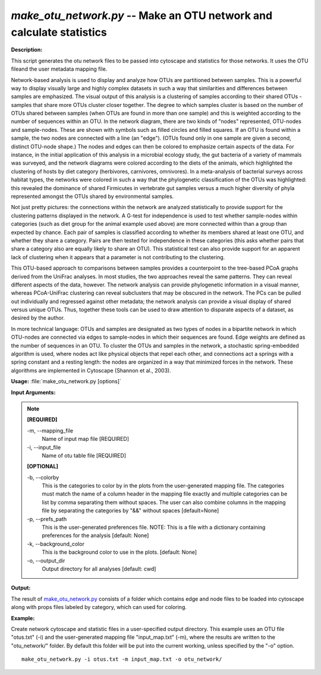 .. _make_otu_network:

.. index:: make_otu_network.py

*make_otu_network.py* -- Make an OTU network and calculate statistics
^^^^^^^^^^^^^^^^^^^^^^^^^^^^^^^^^^^^^^^^^^^^^^^^^^^^^^^^^^^^^^^^^^^^^^^^^^^^^^^^^^^^^^^^^^^^^^^^^^^^^^^^^^^^^^^^^^^^^^^^^^^^^^^^^^^^^^^^^^^^^^^^^^^^^^^^^^^^^^^^^^^^^^^^^^^^^^^^^^^^^^^^^^^^^^^^^^^^^^^^^^^^^^^^^^^^^^^^^^^^^^^^^^^^^^^^^^^^^^^^^^^^^^^^^^^^^^^^^^^^^^^^^^^^^^^^^^^^^^^^^^^^^

**Description:**

This script generates the otu network files to be passed into cytoscape and statistics for those networks. It uses the OTU fileand the user metadata mapping file.

Network-based analysis is used to display and analyze how OTUs are partitioned between samples. This is a powerful way to display visually large and highly complex datasets in such a way that similarities and differences between samples are emphasized. The visual output of this analysis is a clustering of samples according to their shared OTUs - samples that share more OTUs cluster closer together. The degree to which samples cluster is based on the number of OTUs shared between samples (when OTUs are found in more than one sample) and this is weighted according to the number of sequences within an OTU. In the network diagram, there are two kinds of "nodes" represented, OTU-nodes and sample-nodes. These are shown with symbols such as filled circles and filled squares. If an OTU is found within a sample, the two nodes are connected with a line (an "edge"). (OTUs found only in one sample are given a second, distinct OTU-node shape.) The nodes and edges can then be colored to emphasize certain aspects of the data. For instance, in the initial application of this analysis in a microbial ecology study, the gut bacteria of a variety of mammals was surveyed, and the network diagrams were colored according to the diets of the animals, which highlighted the clustering of hosts by diet category (herbivores, carnivores, omnivores). In a meta-analysis of bacterial surveys across habitat types, the networks were colored in such a way that the phylogenetic classification of the OTUs was highlighted: this revealed the dominance of shared Firmicutes in vertebrate gut samples versus a much higher diversity of phyla represented amongst the OTUs shared by environmental samples.

Not just pretty pictures: the connections within the network are analyzed statistically to provide support for the clustering patterns displayed in the network. A G-test for independence is used to test whether sample-nodes within categories (such as diet group for the animal example used above) are more connected within than a group than expected by chance. Each pair of samples is classified according to whether its members shared at least one OTU, and whether they share a category. Pairs are then tested for independence in these categories (this asks whether pairs that share a category also are equally likely to share an OTU). This statistical test can also provide support for an apparent lack of clustering when it appears that a parameter is not contributing to the clustering.

This OTU-based approach to comparisons between samples provides a counterpoint to the tree-based PCoA graphs derived from the UniFrac analyses. In most studies, the two approaches reveal the same patterns. They can reveal different aspects of the data, however. The network analysis can provide phylogenetic information in a visual manner, whereas PCoA-UniFrac clustering can reveal subclusters that may be obscured in the network. The PCs can be pulled out individually and regressed against other metadata; the network analysis can provide a visual display of shared versus unique OTUs. Thus, together these tools can be used to draw attention to disparate aspects of a dataset, as desired by the author.

In more technical language: OTUs and samples are designated as two types of nodes in a bipartite network in which OTU-nodes are connected via edges to sample-nodes in which their sequences are found. Edge weights are defined as the number of sequences in an OTU. To cluster the OTUs and samples in the network, a stochastic spring-embedded algorithm is used, where nodes act like physical objects that repel each other, and connections act a springs with a spring constant and a resting length: the nodes are organized in a way that minimized forces in the network. These algorithms are implemented in Cytoscape (Shannon et al., 2003).


**Usage:** :file:`make_otu_network.py [options]`

**Input Arguments:**

.. note::

	
	**[REQUIRED]**
		
	-m, `-`-mapping_file
		Name of input map file [REQUIRED]
	-i, `-`-input_file
		Name of otu table file [REQUIRED]
	
	**[OPTIONAL]**
		
	-b, `-`-colorby
		This is the categories to color by in the plots from the user-generated mapping file. The categories must match the name of a column header in the mapping file exactly and multiple categories can be list by comma separating them without spaces. The user can also combine columns in the mapping file by separating the categories by "&&" without spaces [default=None]
	-p, `-`-prefs_path
		This is the user-generated preferences file. NOTE: This is a file with a dictionary containing preferences for the analysis [default: None]
	-k, `-`-background_color
		This is the background color to use in the plots. [default: None]
	-o, `-`-output_dir
		Output directory for all analyses [default: cwd]


**Output:**

The result of `make_otu_network.py <./make_otu_network.html>`_ consists of a folder which contains edge and node files to be loaded into cytoscape along with props files labeled by category, which can used for coloring.


**Example:**

Create network cytoscape and statistic files in a user-specified output directory. This example uses an OTU file "otus.txt" (-i) and the user-generated mapping file "input_map.txt" (-m), where the results are written to the "otu_network/" folder. By default this folder will be put into the current working, unless specified by the "-o" option.

::

	make_otu_network.py -i otus.txt -m input_map.txt -o otu_network/



